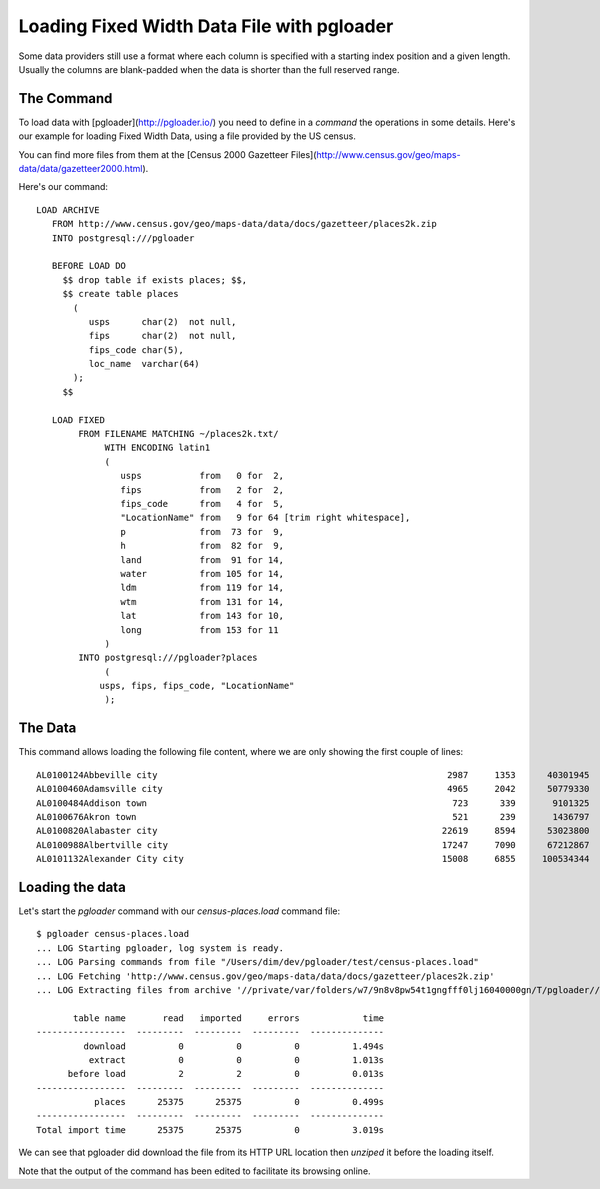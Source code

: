 Loading Fixed Width Data File with pgloader
-------------------------------------------

Some data providers still use a format where each column is specified with a
starting index position and a given length. Usually the columns are
blank-padded when the data is shorter than the full reserved range.

The Command
^^^^^^^^^^^

To load data with [pgloader](http://pgloader.io/) you need to define in a
*command* the operations in some details. Here's our example for loading
Fixed Width Data, using a file provided by the US census.

You can find more files from them at the
[Census 2000 Gazetteer Files](http://www.census.gov/geo/maps-data/data/gazetteer2000.html).

Here's our command::

    LOAD ARCHIVE
       FROM http://www.census.gov/geo/maps-data/data/docs/gazetteer/places2k.zip
       INTO postgresql:///pgloader
    
       BEFORE LOAD DO
         $$ drop table if exists places; $$,
         $$ create table places
           (
              usps      char(2)  not null,
              fips      char(2)  not null,
              fips_code char(5),
              loc_name  varchar(64)
           );
         $$
         
       LOAD FIXED
            FROM FILENAME MATCHING ~/places2k.txt/
                 WITH ENCODING latin1
                 (
                    usps           from   0 for  2,
                    fips           from   2 for  2,
                    fips_code      from   4 for  5,
                    "LocationName" from   9 for 64 [trim right whitespace],
                    p              from  73 for  9,
                    h              from  82 for  9,
                    land           from  91 for 14,
                    water          from 105 for 14,
                    ldm            from 119 for 14,
                    wtm            from 131 for 14,
                    lat            from 143 for 10,
                    long           from 153 for 11
                 )
            INTO postgresql:///pgloader?places
                 (
    	        usps, fips, fips_code, "LocationName"
                 );

The Data
^^^^^^^^

This command allows loading the following file content, where we are only
showing the first couple of lines::

    AL0100124Abbeville city                                                       2987     1353      40301945        120383   15.560669    0.046480 31.566367 -85.251300
    AL0100460Adamsville city                                                      4965     2042      50779330         14126   19.606010    0.005454 33.590411 -86.949166
    AL0100484Addison town                                                          723      339       9101325             0    3.514041    0.000000 34.200042 -87.177851
    AL0100676Akron town                                                            521      239       1436797             0    0.554750    0.000000 32.876425 -87.740978
    AL0100820Alabaster city                                                      22619     8594      53023800        141711   20.472605    0.054715 33.231162 -86.823829
    AL0100988Albertville city                                                    17247     7090      67212867        258738   25.951034    0.099899 34.265362 -86.211261
    AL0101132Alexander City city                                                 15008     6855     100534344        433413   38.816529    0.167342 32.933157 -85.936008

Loading the data
^^^^^^^^^^^^^^^^

Let's start the `pgloader` command with our `census-places.load` command file::

    $ pgloader census-places.load
    ... LOG Starting pgloader, log system is ready.
    ... LOG Parsing commands from file "/Users/dim/dev/pgloader/test/census-places.load"
    ... LOG Fetching 'http://www.census.gov/geo/maps-data/data/docs/gazetteer/places2k.zip'
    ... LOG Extracting files from archive '//private/var/folders/w7/9n8v8pw54t1gngfff0lj16040000gn/T/pgloader//places2k.zip'
    
           table name       read   imported     errors            time
    -----------------  ---------  ---------  ---------  --------------
             download          0          0          0          1.494s
              extract          0          0          0          1.013s
          before load          2          2          0          0.013s
    -----------------  ---------  ---------  ---------  --------------
               places      25375      25375          0          0.499s
    -----------------  ---------  ---------  ---------  --------------
    Total import time      25375      25375          0          3.019s

We can see that pgloader did download the file from its HTTP URL location
then *unziped* it before the loading itself.

Note that the output of the command has been edited to facilitate its
browsing online.
